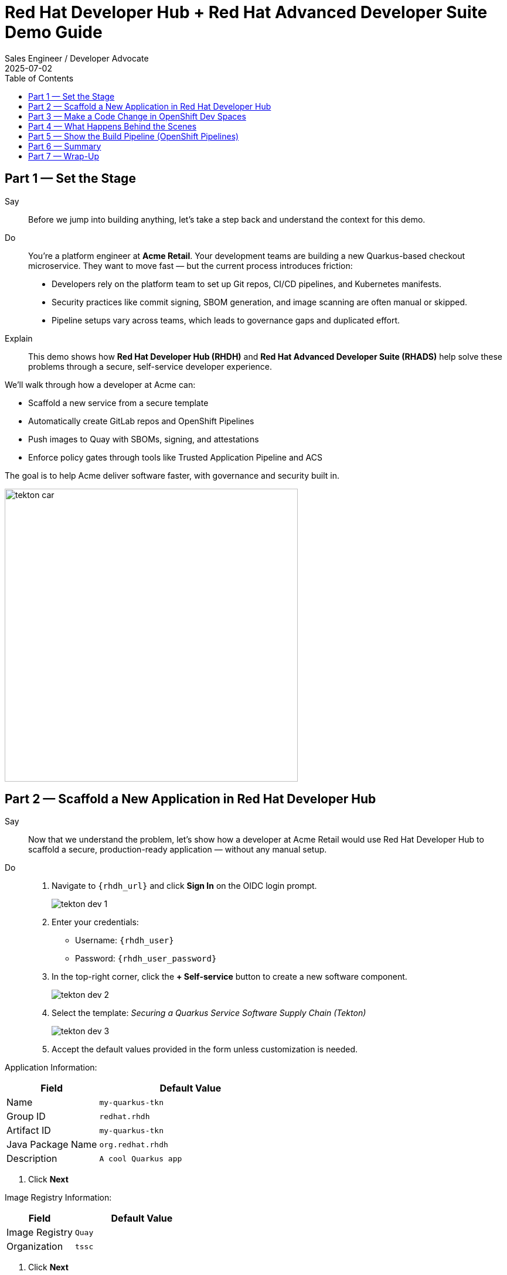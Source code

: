 = Red Hat Developer Hub + Red Hat Advanced Developer Suite Demo Guide
:author: Sales Engineer / Developer Advocate
:revdate: 2025-07-02
:icons!:
:toc:
:toclevels: 1

== Part 1 — Set the Stage

Say::
Before we jump into building anything, let’s take a step back and understand the context for this demo.

Do::
You're a platform engineer at *Acme Retail*. Your development teams are building a new Quarkus-based checkout microservice. They want to move fast — but the current process introduces friction:

* Developers rely on the platform team to set up Git repos, CI/CD pipelines, and Kubernetes manifests.
* Security practices like commit signing, SBOM generation, and image scanning are often manual or skipped.
* Pipeline setups vary across teams, which leads to governance gaps and duplicated effort.

Explain::
This demo shows how *Red Hat Developer Hub (RHDH)* and *Red Hat Advanced Developer Suite (RHADS)* help solve these problems through a secure, self-service developer experience.

We’ll walk through how a developer at Acme can:

* Scaffold a new service from a secure template
* Automatically create GitLab repos and OpenShift Pipelines
* Push images to Quay with SBOMs, signing, and attestations
* Enforce policy gates through tools like Trusted Application Pipeline and ACS

The goal is to help Acme deliver software faster, with governance and security built in.

image::tekton_car.jpg[align="center",width=500]

== Part 2 — Scaffold a New Application in Red Hat Developer Hub

Say::
Now that we understand the problem, let’s show how a developer at Acme Retail would use Red Hat Developer Hub to scaffold a secure, production-ready application — without any manual setup.

Do::
. Navigate to `{rhdh_url}` and click *Sign In* on the OIDC login prompt.
+
image::tekton-dev-1.png[]
. Enter your credentials:
  - Username: `{rhdh_user}`
  - Password: `{rhdh_user_password}`
. In the top-right corner, click the **+ Self-service** button to create a new software component.
+
image::tekton-dev-2.png[]
. Select the template:
  _Securing a Quarkus Service Software Supply Chain (Tekton)_
+
image::tekton-dev-3.png[]
. Accept the default values provided in the form unless customization is needed.

Application Information:
[cols="1,2", options="header"]
|===
| Field | Default Value
| Name | `my-quarkus-tkn`
| Group ID | `redhat.rhdh`
| Artifact ID | `my-quarkus-tkn`
| Java Package Name | `org.redhat.rhdh`
| Description | `A cool Quarkus app`
|===

. Click *Next*

Image Registry Information:
[cols="1,2", options="header"]
|===
| Field | Default Value
| Image Registry | `Quay`
| Organization | `tssc`
|===

. Click *Next*

Repository Information:
[cols="1,2", options="header"]
|===
| Field | Default Value
| Source Repo | `GitLab`
| Repo Owner | `development`
| Verify Commits | `enabled`
|===

. Click *Review*, then click *Create*
+
image::tekton-dev-4.png[]

Explain::
This single action bootstraps the entire delivery stack for the developer:

* A new GitLab repo (source + GitOps) is created under the `development` group
* Secure CI/CD pipelines are generated using OpenShift Pipelines
* Image builds are configured to push to the `tssc` organization in Quay
* Commit signing and SBOM generation are included automatically
* The component is registered in the Developer Hub catalog for visibility

The developer doesn't have to write YAML or coordinate with platform or security teams — it’s all baked into the golden path template.

image::tekton-dev-5.png[]

== Part 3 — Make a Code Change in OpenShift Dev Spaces

Say::
Now that the application has been scaffolded and registered, let’s make a code change using OpenShift Dev Spaces — a cloud IDE experience based on VS Code.

Do::
. In Red Hat Developer Hub, go to the *Catalog* and locate your new component (`my-quarkus-tkn`)
. Click the component name to open its *Overview* page
. Find and click the *OpenShift Dev Spaces* link to launch a preloaded workspace
. If redirected, click *Log In with OpenShift*, then sign in with:
  - Username: `{rhdh_user}`
  - Password: `{rhdh_user_password}`
. On the *Authorize Access* screen, click *Allow selected permissions*
. On the repository trust prompt, click *Continue*
. When prompted to authenticate with GitLab:
  - Username: `{gitlab_user}`
  - Password: `{gitlab_user_password}`
. Click *Authorize devspaces*
. Wait for the workspace to start and fully load VS Code
. If prompted, trust all workspaces and authors

In the Dev Spaces IDE:

. Open the file: `my-quarkus-tkn/docs/index.md`
. Add a new line of text at the bottom (e.g., “This is a test edit.”)
. Open the integrated terminal:
  * From the top menu bar, click on `Terminal → New Terminal`
  * This will open a terminal panel at the bottom of the IDE, with your project directory pre-selected

Then, in the terminal:

. Stage your changes:

[source,bash]
----
git add .
----

. Commit your changes:

[source,bash]
----
git commit -m "Update"
----

. The terminal will prompt you with a URL for commit signing via `gitsign`
. Open the URL in your browser and approve the request
. Copy the verification code shown in the browser
. Paste the code into the terminal to complete the signing process
  (Allow paste functionality if prompted)

. Push your changes:

[source,bash]
----
git push
----

Explain::
This push triggers the CI/CD pipeline via the GitLab webhook.

Because *Verify Commits* was enabled when you created the project, this change must be signed using `gitsign`.

`gitsign` is a tool that signs your Git commits using a short-lived key tied to your identity (usually via OpenID Connect). This ensures the commit came from a trusted user — not just anyone with push access.

Signed commits help verify:
* Who made the change
* That the change hasn’t been tampered with

This strengthens the security and auditability of your software supply chain — a key capability of Red Hat Trusted Application Pipeline.

== Part 4 — What Happens Behind the Scenes

Once the user clicks *Create* in Developer Hub, a lot of powerful automation kicks in — without the developer needing to manually configure anything.

Say this:

> “Let’s pause and see what just happened behind the scenes when the developer created the app using the template.”

Then explain:

Red Hat Developer Hub, working together with the template and platform tools, automates the following steps:

* Creates a **source code repository** (application code) and a **GitOps repository** (deployment manifests) using GitLab
* Sets up **GitLab webhooks** to trigger the correct CI/CD pipeline for this app
* Commits pre-built **pipeline definitions** and Kubernetes manifests into the appropriate repos
* Registers the app as a **catalog component** inside Developer Hub so developers can monitor it
* Automatically **triggers the CI/CD build pipeline** if "Verify Commits" was set to `false` (i.e., unsigned commits allowed)

Say this:

> “That’s a full-stack DevSecOps setup from day one — source, pipelines, GitOps, CI/CD, and visibility — ready to go without any manual effort.”

This approach ensures consistency, reduces setup time, and gives platform teams confidence that every service adheres to policy from the outset.

== Part 5 — Show the Build Pipeline (OpenShift Pipelines)

Say this:

> “Now that we’ve pushed code, let’s switch over to see what the CI/CD pipeline is doing behind the scenes.”

In *Red Hat Developer Hub*, navigate to the `CI` tab and click on the running `maven-build-ci` pipeline.

Walk your audience through each stage of the pipeline to show how it enforces security and automation at every step.

=== Task 1: `init`

Initializes pipeline resources and artifacts required for this pipeline run.
This sets up any reusable components needed downstream.

=== Task 2: `clone-repository`

Clones the source code repository that triggered the pipeline.
This ensures the latest code is fetched for verification and build.

=== Task 3: `verify-commit`

Verifies the Git commit signature using the `gitsign` tool, which is integrated with Red Hat Trusted Application Pipeline (RHTAP).
This step ensures the commit comes from a trusted source and hasn’t been tampered with.

> Clicking on this task in the pipeline UI will show details like who signed the commit and whether it passed verification.

=== Task 4: `package`

Builds the Java source code and creates a Maven artifact — in this case, a Quarkus JAR file.

=== Task 5: `build-container`

Builds a container image for the Quarkus application.

It then:
* Signs the image using **Cosign**
* Generates an **SBOM** (Software Bill of Materials)
* Attests the image using **in-toto** for provenance

> The image tag corresponds to the Git commit ID that triggered the pipeline.

=== Task 6.1: `upload-sboms-to-trustification`

Uploads the SBOM to **Red Hat Trusted Profile Analyzer (TPA)** so teams can analyze it for CVEs, vendor advisories, and vulnerabilities.

> You can access TPA at {tpa_url}[Red Hat Trusted Profile Analyzer^] using username `{tpa_user}` and password `{tpa_user_password}`.
> Click *SBOMs* on the left menu to view results.

=== Task 6.2: `update-deployment`

Commits the new image reference into the GitOps repository.
This allows **OpenShift GitOps** (Argo CD) to automatically deploy the new version.

=== Task 7.1: `acs-image-check`

Performs policy checks on the container image using **Red Hat Advanced Cluster Security (ACS)**.

> Ensures the image doesn’t violate any organization-defined security policies.

=== Task 7.2: `acs-image-scan`

Scans the image for known vulnerabilities and generates a report.

> Clicking on this step shows CVEs and risk scores identified in the image.

=== Task 7.3: `acs-deploy-check`

Evaluates the deployment configuration and image from a security and compliance perspective.

> Stores the results in ACS for auditability and enforcement.

> You can also visit ACS at {acs_url} using `{acs_admin_user}` / `{acs_admin_password}` to explore deeper policy and scan results.

=== Task 8.1: `show-sbom`

Displays the SBOM generated in earlier stages.

=== Task 8.2: `show-summary`

Shows a high-level summary of the build, verification, signing, and scan results.

---

Say this:

> “As you can see, these aren’t just traditional CI steps. Every stage adds a layer of trust, traceability, and security — without slowing down the developer.”

Explain:

These steps are not optional or best-effort — they are **enforced** through policy and integrated tooling, giving teams security by default.

=== Brief Note on Pipelines as Code

These pipelines are defined and version-controlled alongside the application code.

This design makes the CI/CD process:

* Transparent — developers can see exactly how their builds work
* Consistent — pipelines follow a shared structure across projects
* Adaptable — changes to pipelines are tracked like any other code

For developers at ACME:

* No need to file tickets or wait on DevOps — pipelines are part of the repo.
* They can propose updates to pipeline steps via pull requests, just like application code.
* It’s easier to understand how a change moves from code to container to deployment.

For the ACME platform team:

* Pipeline templates enforce security, compliance, and best practices automatically.
* Updates to shared logic (like SBOM scanning or image signing) can be reused across all projects.
* With pipelines stored alongside code, it’s easier to troubleshoot and audit each change.

Say this:

> “This approach gives developers more autonomy while ensuring the platform team still enforces security and governance by default.”

Keep it brief — the goal is to reinforce how this approach scales and empowers both sides.

== Part 6 — Summary

* Developer created a service in minutes using Red Hat Developer Hub
* Secure CI/CD pipeline was pre-wired through the selected software template
* Commits and container images were signed, scanned, and attested as part of the automated workflow

== Part 7 — Wrap-Up

This demo showcases how Red Hat Developer Hub and the Advanced Developer Suite enable secure, scalable developer workflows:

=== Key Takeaways

* *Secure-by-default delivery* — Every code change is validated, scanned, and signed automatically
* *Streamlined developer onboarding* — Developers can get started with new services in minutes using self-service templates
* *Governance through automation* — Security and compliance policies are enforced through the pipeline, not manual reviews
* *Platform team enablement* — Templates and pipelines are reusable, scalable, and consistent across teams
* *Transparency and traceability* — Every step from commit to deployment is auditable and visible
* *Toolchain integration* — GitLab, Quay, OpenShift Pipelines, and ACS work together to provide a seamless secure supply chain experience


=== Optional Enhancements

* *Explore the Developer Hub Catalog entry* for the new software component
  - Highlight metadata like links to GitLab, pipeline history, Quay images, and RHACS results.

* *Show integration depth*
  - Follow the commit link from Developer Hub to GitLab.
  - View the running OpenShift Pipelines execution and associated artifacts.

* *Demonstrate template flexibility*
  - Mention how teams can build similar templates for other tech stacks like Python, Node.js, or Spring Boot.

* *Highlight collaboration opportunities*
  - Emphasize how platform and security teams can co-develop templates and pipelines to bake in policy and compliance.
